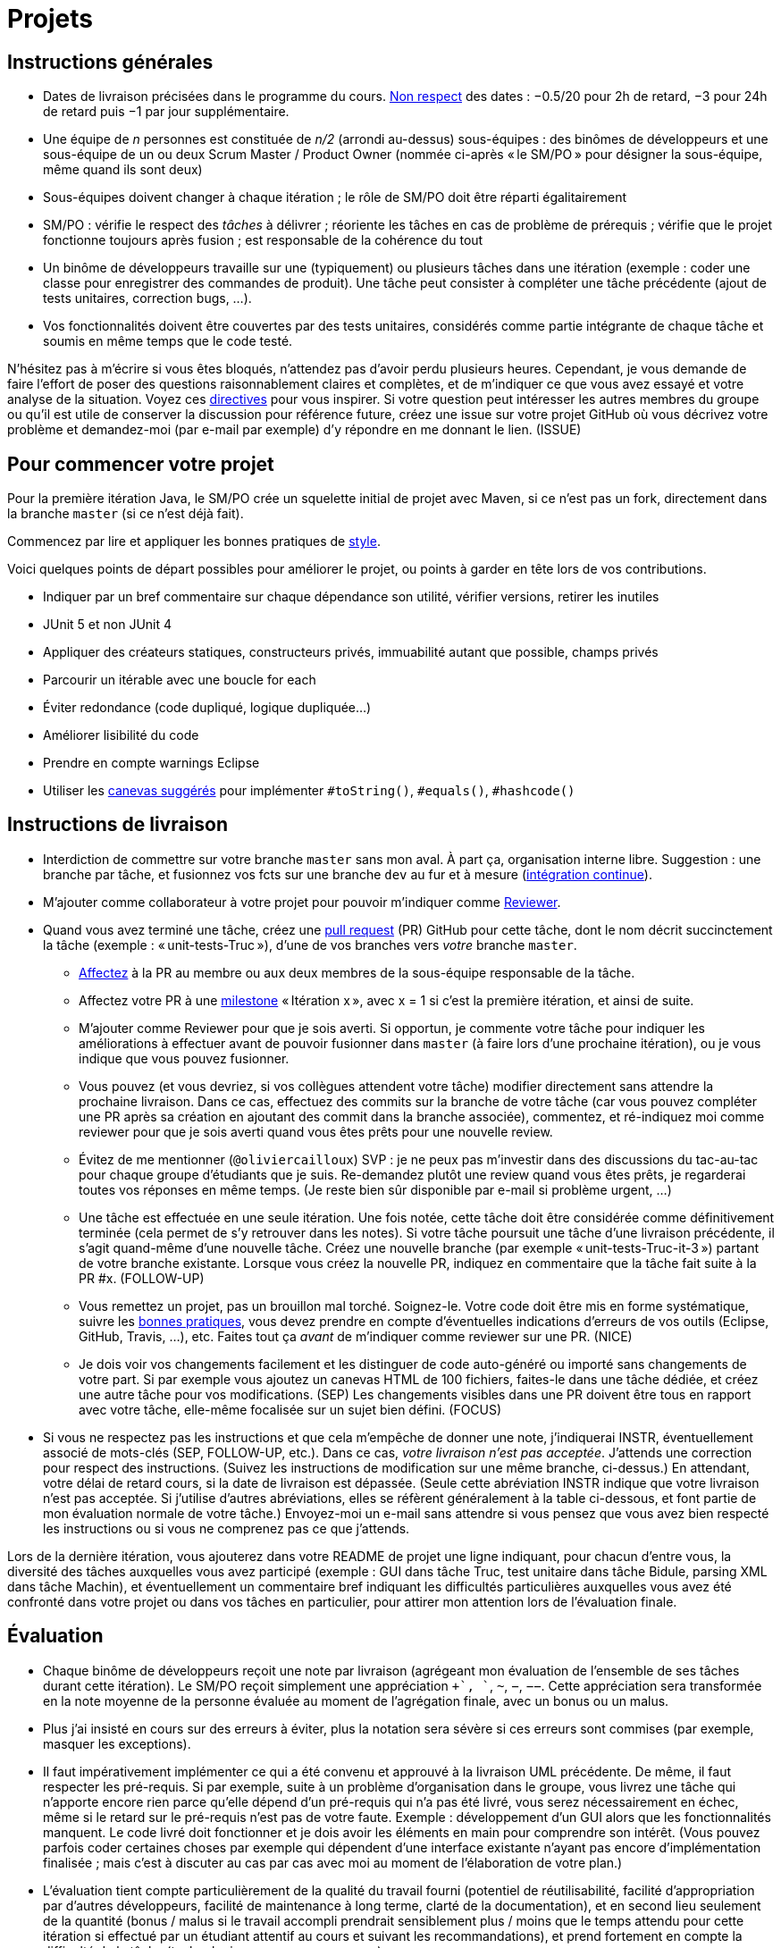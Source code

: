 = Projets

== Instructions générales
* Dates de livraison précisées dans le programme du cours. https://www.wolframalpha.com/input/?i=Plot%5BPiecewise%5B%7B%7B-1%2F2*x,x%3C+2%7D,%7B-2%2F22*(x-2)-1,+2%3C%3D+x+%3C+24%7D,%7B-1%2F24*x-2,+24%3C%3D+x%7D%7D%5D,+%7Bx,+0,+72%7D%5D[Non respect] des dates : −0.5/20 pour 2h de retard, −3 pour 24h de retard puis −1 par jour supplémentaire.
* Une équipe de _n_ personnes est constituée de _n/2_ (arrondi au-dessus) sous-équipes : des binômes de développeurs et une sous-équipe de un ou deux Scrum Master / Product Owner (nommée ci-après « le SM/PO » pour désigner la sous-équipe, même quand ils sont deux)
* Sous-équipes doivent changer à chaque itération ; le rôle de SM/PO doit être réparti égalitairement
* SM/PO : vérifie le respect des _tâches_ à délivrer ; réoriente les tâches en cas de problème de prérequis ; vérifie que le projet fonctionne toujours après fusion ; est responsable de la cohérence du tout
* Un binôme de développeurs travaille sur une (typiquement) ou plusieurs tâches dans une itération (exemple : coder une classe pour enregistrer des commandes de produit). Une tâche peut consister à compléter une tâche précédente (ajout de tests unitaires, correction bugs, …).
* Vos fonctionnalités doivent être couvertes par des tests unitaires, considérés comme partie intégrante de chaque tâche et soumis en même temps que le code testé.

N’hésitez pas à m’écrire si vous êtes bloqués, n’attendez pas d’avoir perdu plusieurs heures. Cependant, je vous demande de faire l’effort de poser des questions raisonnablement claires et complètes, et de m’indiquer ce que vous avez essayé et votre analyse de la situation. Voyez ces https://codeblog.jonskeet.uk/2012/11/24/stack-overflow-question-checklist/[directives] pour vous inspirer. Si votre question peut intéresser les autres membres du groupe ou qu’il est utile de conserver la discussion pour référence future, créez une issue sur votre projet GitHub où vous décrivez votre problème et demandez-moi (par e-mail par exemple) d’y répondre en me donnant le lien. (ISSUE)

== Pour commencer votre projet
Pour la première itération Java, le SM/PO crée un squelette initial de projet avec Maven, si ce n’est pas un fork, directement dans la branche `master` (si ce n’est déjà fait).

Commencez par lire et appliquer les bonnes pratiques de https://github.com/oliviercailloux/java-course/blob/master/Best%20practices/Style.adoc[style].

Voici quelques points de départ possibles pour améliorer le projet, ou points à garder en tête lors de vos contributions.

* Indiquer par un bref commentaire sur chaque dépendance son utilité, vérifier versions, retirer les inutiles
* JUnit 5 et non JUnit 4
* Appliquer des créateurs statiques, constructeurs privés, immuabilité autant que possible, champs privés
* Parcourir un itérable avec une boucle for each
* Éviter redondance (code dupliqué, logique dupliquée…)
* Améliorer lisibilité du code
* Prendre en compte warnings Eclipse
* Utiliser les https://github.com/oliviercailloux/java-course/blob/master/Best%20practices/Local%20design.adoc[canevas suggérés] pour implémenter `#toString()`, `#equals()`, `#hashcode()`

== Instructions de livraison
* Interdiction de commettre sur votre branche `master` sans mon aval. À part ça, organisation interne libre. Suggestion : une branche par tâche, et fusionnez vos fcts sur une branche `dev` au fur et à mesure (https://fr.wikipedia.org/wiki/Int%C3%A9gration_continue[intégration continue]).
* M’ajouter comme collaborateur à votre projet pour pouvoir m’indiquer comme https://help.github.com/en/github/collaborating-with-issues-and-pull-requests/about-pull-request-reviews[Reviewer].
* Quand vous avez terminé une tâche, créez une https://help.github.com/en/github/collaborating-with-issues-and-pull-requests/about-pull-requests[pull request] (PR) GitHub pour cette tâche, dont le nom décrit succinctement la tâche (exemple : « unit-tests-Truc »), d’une de vos branches vers _votre_ branche `master`.
** https://help.github.com/en/github/managing-your-work-on-github/assigning-issues-and-pull-requests-to-other-github-users[Affectez] à la PR au membre ou aux deux membres de la sous-équipe responsable de la tâche.
** Affectez votre PR à une https://help.github.com/en/github/managing-your-work-on-github/about-milestones[milestone] « Itération x », avec x = 1 si c’est la première itération, et ainsi de suite.
** M’ajouter comme Reviewer pour que je sois averti. Si opportun, je commente votre tâche pour indiquer les améliorations à effectuer avant de pouvoir fusionner dans `master` (à faire lors d’une prochaine itération), ou je vous indique que vous pouvez fusionner.
** Vous pouvez (et vous devriez, si vos collègues attendent votre tâche) modifier directement sans attendre la prochaine livraison. Dans ce cas, effectuez des commits sur la branche de votre tâche (car vous pouvez compléter une PR après sa création en ajoutant des commit dans la branche associée), commentez, et ré-indiquez moi comme reviewer pour que je sois averti quand vous êtes prêts pour une nouvelle review. 
** [[MENTION]] Évitez de me mentionner (`@oliviercailloux`) SVP : je ne peux pas m’investir dans des discussions du tac-au-tac pour chaque groupe d’étudiants que je suis. Re-demandez plutôt une review quand vous êtes prêts, je regarderai toutes vos réponses en même temps. (Je reste bien sûr disponible par e-mail si problème urgent, …)
** [[FOLLOW-UP]] Une tâche est effectuée en une seule itération. Une fois notée, cette tâche doit être considérée comme définitivement terminée (cela permet de s’y retrouver dans les notes). Si votre tâche poursuit une tâche d’une livraison précédente, il s’agit quand-même d’une nouvelle tâche. Créez une nouvelle branche (par exemple « unit-tests-Truc-it-3 ») partant de votre branche existante. Lorsque vous créez la nouvelle PR, indiquez en commentaire que la tâche fait suite à la PR #x. (FOLLOW-UP)
** [[NICE]] Vous remettez un projet, pas un brouillon mal torché. Soignez-le. Votre code doit être mis en forme systématique, suivre les https://github.com/oliviercailloux/java-course/tree/master/Best%20practices[bonnes pratiques], vous devez prendre en compte d’éventuelles indications d’erreurs de vos outils (Eclipse, GitHub, Travis, …), etc. Faites tout ça _avant_ de m’indiquer comme reviewer sur une PR. (NICE)
** [[SEP]] Je dois voir vos changements facilement et les distinguer de code auto-généré ou importé sans changements de votre part. Si par exemple vous ajoutez un canevas HTML de 100 fichiers, faites-le dans une tâche dédiée, et créez une autre tâche pour vos modifications. (SEP) Les changements visibles dans une PR doivent être tous en rapport avec votre tâche, elle-même focalisée sur un sujet bien défini. (FOCUS)
* Si vous ne respectez pas les instructions et que cela m’empêche de donner une note, j’indiquerai INSTR, éventuellement associé de mots-clés (SEP, FOLLOW-UP, etc.). Dans ce cas, _votre livraison n’est pas acceptée_. J’attends une correction pour respect des instructions. (Suivez les instructions de modification sur une même branche, ci-dessus.) En attendant, votre délai de retard cours, si la date de livraison est dépassée. (Seule cette abréviation INSTR indique que votre livraison n’est pas acceptée. Si j’utilise d’autres abréviations, elles se réfèrent généralement à la table ci-dessous, et font partie de mon évaluation normale de votre tâche.) Envoyez-moi un e-mail sans attendre si vous pensez que vous avez bien respecté les instructions ou si vous ne comprenez pas ce que j’attends.

Lors de la dernière itération, vous ajouterez dans votre README de projet une ligne indiquant, pour chacun d’entre vous, la diversité des tâches auxquelles vous avez participé (exemple : GUI dans tâche Truc, test unitaire dans tâche Bidule, parsing XML dans tâche Machin), et éventuellement un commentaire bref indiquant les difficultés particulières auxquelles vous avez été confronté dans votre projet ou dans vos tâches en particulier, pour attirer mon attention lors de l’évaluation finale.

== Évaluation
* Chaque binôme de développeurs reçoit une note par livraison (agrégeant mon évaluation de l’ensemble de ses tâches durant cette itération). Le SM/PO reçoit simplement une appréciation `++`, `+`, `~`, `−`, `−−`. Cette appréciation sera transformée en la note moyenne de la personne évaluée au moment de l’agrégation finale, avec un bonus ou un malus.
* Plus j’ai insisté en cours sur des erreurs à éviter, plus la notation sera sévère si ces erreurs sont commises (par exemple, masquer les exceptions).
* Il faut impérativement implémenter ce qui a été convenu et approuvé à la livraison UML précédente. De même, il faut respecter les pré-requis. Si par exemple, suite à un problème d’organisation dans le groupe, vous livrez une tâche qui n’apporte encore rien parce qu’elle dépend d’un pré-requis qui n’a pas été livré, vous serez nécessairement en échec, même si le retard sur le pré-requis n’est pas de votre faute. Exemple : développement d’un GUI alors que les fonctionnalités manquent. Le code livré doit fonctionner et je dois avoir les éléments en main pour comprendre son intérêt. (Vous pouvez parfois coder certaines choses par exemple qui dépendent d’une interface existante n’ayant pas encore d’implémentation finalisée ; mais c’est à discuter au cas par cas avec moi au moment de l’élaboration de votre plan.)
* L’évaluation tient compte particulièrement de la qualité du travail fourni (potentiel de réutilisabilité, facilité d’appropriation par d’autres développeurs, facilité de maintenance à long terme, clarté de la documentation), et en second lieu seulement de la quantité (bonus / malus si le travail accompli prendrait sensiblement plus / moins que le temps attendu pour cette itération si effectué par un étudiant attentif au cours et suivant les recommandations), et prend fortement en compte la difficulté de la tâche (technologies non vues au cours, …).
* Si un membre d’un binôme n’a pas travaillé durant une livraison, indiquez-le en affectant un seul membre aux tâches de cette livraison. J’en tiendrai compte dans mon évaluation (travail de qualité plus difficile seul).
* Note finale projet : moyenne de vos notes de livraison, avec bonus / malus pour la diversité de vos tâches, les éventuelles difficultés particulières, la cohésion de l’équipe et la cohérence globale de son projet, et la présentation finale.
* Vous devez utiliser autant que possible les technologies vues au cours et les standards ISO, W3C et JSR Java dans votre projet (par exemple, JSON-B ou JSON-P et non Jackson).
* Si vous modifiez du code existant, vous êtes responsable d’améliorer raisonnablement le code qui l’entoure là où c’est facile, de corriger les bugs évidents. Ne vous dédouanez pas d’erreurs évidentes sous prétexte que ce n’est pas vous qui avez écrit telle ligne de code.
* [[PLAGIAT]] Lorsque vous intégrez du code d’autrui, il faut indiquer _clairement_ que le code n’est pas de vous, et sa provenance. Par exemple, mentionner dans le README de votre projet la provenance de votre template html. Ou, indiquer la provenance dans la javadoc d’une méthode copiée depuis StackOverflow. Cette règle ne s’applique pas si vous ne copiez qu’une ou deux lignes de codes triviales.
* Maintenez les conversations focalisées. Ce n’est pas une bonne idée, par exemple, d’indiquer dans un commentaire de la PR #37 que vous avez décidé d’abandonner la PR #22 pour telle et telle raison : quand j’évaluerai la PR #22 par la suite, il est peu probable que je me souvienne de vos explications se trouvant en PR #37.
* Une mission importante de l’équipe est de s’assurer que le projet converge vers un ensemble cohérent de fonctionnalités exploitables dans la branche `master`. Tentez de terminer en priorité les tâches presque finies qui ne sont pas encore dans `master`, par exemple, avant de commencer de nouvelles choses.

=== Abréviations

J’indique (OPT) lorsque mon commentaire a pour but principal de vous indiquer comment vous auriez pu faire mieux. (Il s’agit généralement d’une erreur mineure ou d’une amélioration possible de la clarté du code mais qui ne l’empêche pas de fonctionner.) Vous pouvez quand-même modifier si vous voulez, mais je ne l’exige pas avant fusion dans `master` ; mais tenez-en compte en tous cas pour vos prochaines PRs !

Lorsque j’ajoute (FUTURE) à un commentaire, de même, je n’exige pas une résolution du problème avant fusion dans `master` (pour vous permettre d’avancer sur d’autres fonctionnalités à court terme), mais je vous prie d’ouvrir une Issue sur votre projet et d’y reporter mon commentaire et un lien vers l’endroit où j’ai fait le commentaire (pour retrouver le contexte). Vous êtes priés de vous occuper de ces issues lors d’itérations futures, en discussion avec moi éventuellement.

|===
| Abbrv | Pratique à respecter | Informations | Sanction (/ 10, indicatif)
| INSTR | Respect des instructions concernant la remise (création issues, etc.) | Instructions / project | −1
| UNIK	| noms des ressources est unique et respecte les bonnes pratiques	| https://github.com/oliviercailloux/java-course/tree/master/Search%20path[Search path]		| −1
| CASING	| respect des conventions de nommage	| https://github.com/oliviercailloux/java-course/blob/master/Best%20practices/Style.adoc[BP Style]	| −0.5
| FORMAT	| le code est mis en forme systématiquement	| https://github.com/oliviercailloux/java-course/blob/master/Best%20practices/Style.adoc[BP Style]	| −1
| WEB	| commit effectué via git	| Git	| −1
| DOC	| Javadoc pour documentation du contrat lorsque utile | | −1
| NOISE	| Sans commentaires auto-générés | Réduit le bruit | −2
| DER	| le dépôt ne contient pas de produits dérivés	| https://github.com/oliviercailloux/java-course/blob/master/Best%20practices/Git.adoc[BP Git]	| −1
| FOLDER	| la racine du dépôt est la racine du projet	| https://github.com/oliviercailloux/java-course/blob/master/Best%20practices/Git.adoc[BP Git]	| −0.5
| HIST	| Ne pas écraser l’historique	| Git	| 
| PLAG	| Citer la source quand on inclut du code d’autrui	| https://fr.wikipedia.org/wiki/Plagiat[Plagiat]	| -3
| ECL	| Le code est correct d’après Eclipse : pas de warnings	| https://github.com/oliviercailloux/java-course/blob/master/Tools.adoc#configuration[Tools]	| -1
| CP	| Le code est séparé des autres ressources du class path	| https://github.com/oliviercailloux/java-course/tree/master/Search%20path[Search path]	| −1
| EXC	| Le code échoue rapidement et envoie des exceptions si approprié	| https://github.com/oliviercailloux/java-course/blob/master/Best%20practices/Exceptions.adoc#cath-exceptions-only-if-you-have-a-good-reason-to-do-so[BP Exc]	| −2
| REUSE	| Les bibliothèques existantes sont utilisées à bon escient plutôt que réinventer la roue	| 	| Code écrit non considéré
| ARRAY	| Privilégier des collections (List, Set, etc.) plutôt que des tableaux de types primitifs	|	| −1
| TEST	| Des tests unitaires ou fonctionnels couvrent les fonctionnalités demandées	| https://github.com/oliviercailloux/java-course/blob/master/JUnit.adoc[JUnit]	| −1
| ENC	| Préciser l’encodage des flux lus ou écrits	| https://github.com/oliviercailloux/java-course/blob/master/Flows.adoc[Flows]	| −1
| EN	| Coder et commenter en anglais	|	| −0.5
| FORE	| Privilégier boucles for each	| https://docs.oracle.com/javase/tutorial/java/nutsandbolts/for.html[Tutorial]	| −0.5
| LOG	| Utiliser des loggers	| https://github.com/oliviercailloux/java-course/blob/master/Log/README.adoc[Log]	| −1
| STREAMS	| Utiliser des streams pour plus de généralité quand approprié	| https://github.com/oliviercailloux/java-course/blob/master/Flows.adoc[Flows]	| −1
| POM	| Respecter les conventions de nommage et autres bonnes pratiques Maven, simplifier le POM autant que possible	| https://github.com/oliviercailloux/java-course/tree/master/Maven[Maven]	| −1
| SEP	| Séparer les tâches | https://github.com/oliviercailloux/java-course/blob/master/Divers/Projets.adoc#SEP[Projets – SEP], FOCUS | 
| TRAV  | Test qualité Travis passe | https://github.com/oliviercailloux/java-course/blob/master/Divers/Projets.adoc#NICE[Projets – NICE] |
| SUPPR | Résoudre les problèmes soulignés par votre IDE, pas les supprimer sans justification à l’aide de `@SuppressWarnings` | | −2
| GNRL | Utiliser de préférence des types plus généraux (t.q. `List` au lieu de `ArrayList`) lorsqu’il n’y a pas d’inconvénient | | −1
| SPEC | Utiliser de préférence des types qui annoncent clairement et restreignent de façon adéquate l’information qu’ils peuvent contenir (t.q. `int` plutôt que `double`, `Path` plutôt que `String`) | | −0.5
|===



